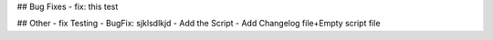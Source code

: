 ## Bug Fixes
- fix: this test

## Other
- fix Testing
- BugFix: sjklsdlkjd
- Add the Script
- Add Changelog file+Empty script file

